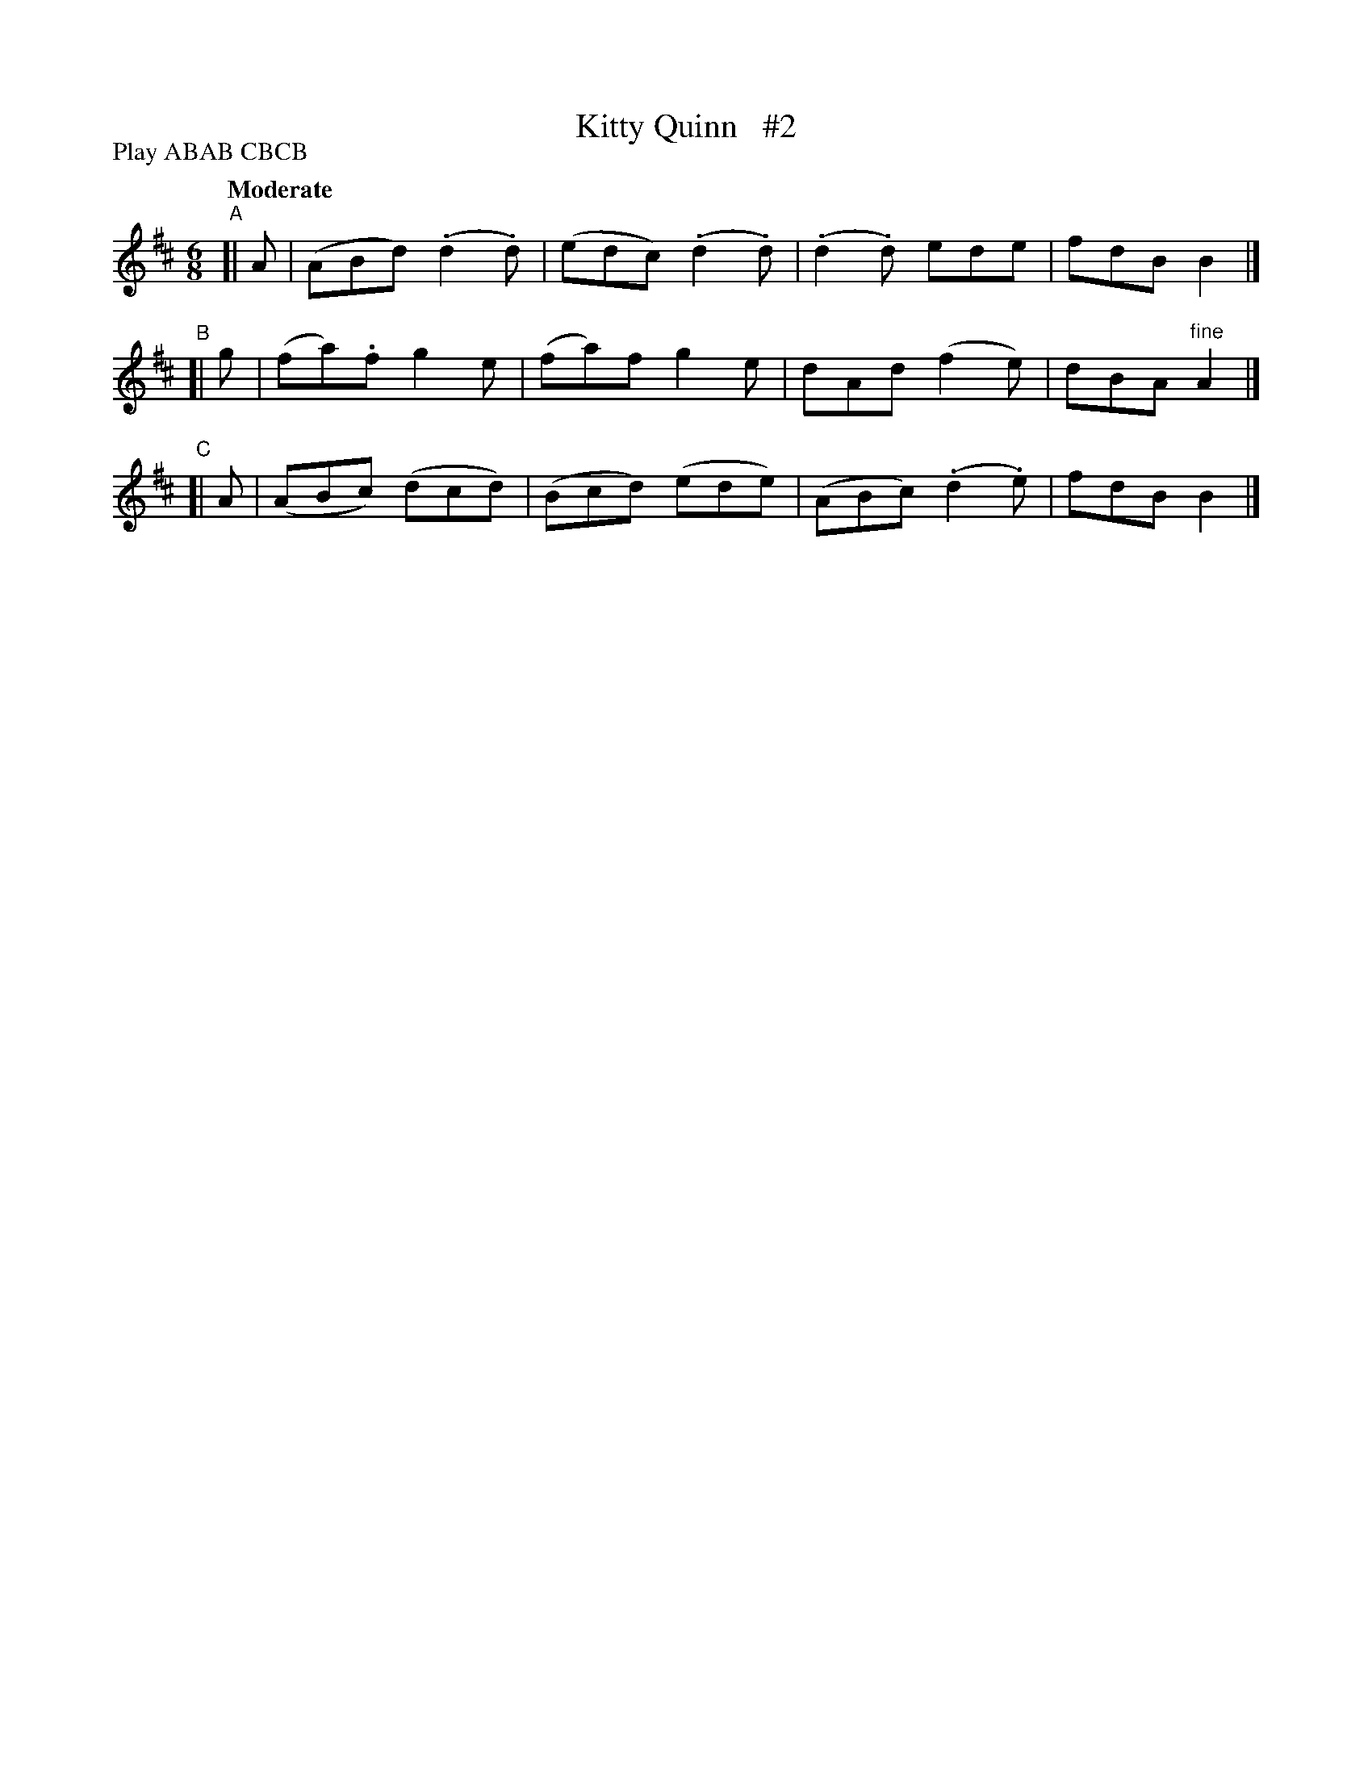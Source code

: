 X: 163
T: Kitty Quinn   #2
R: air
%S: s:3 b:12(4+4+4)
B: O'Neill's 1850 #163
Z: 1997 henrik.norbeck@mailbox.swipnet.se
N: Compacted by using labels and play order [JC]
P: Play ABAB CBCB
Q: "Moderate"
M: 6/8
L: 1/8
K: Amix
"^A"[| A | (ABd) (.d2.d) | (edc) (.d2.d) | (.d2.d) ede | fdB B2 |]
"^B"[| g | (fa).f g2e | (fa)f g2e | dAd (f2e) | dBA "^fine"A2 |]
"^C"[| A | (ABc) (dcd) | (Bcd) (ede) | (ABc) (.d2.e) | fdB B2 |]
